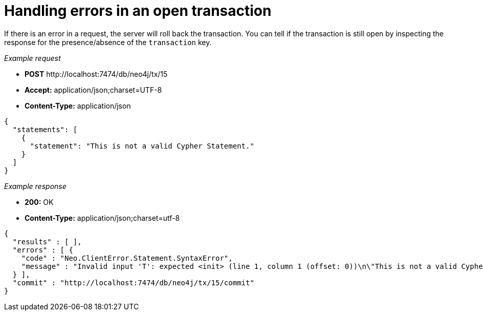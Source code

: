 :description: Inspect a response for the transaction key.

[[http-api-handling-errors-in-an-open-transaction]]
= Handling errors in an open transaction

If there is an error in a request, the server will roll back the transaction.
You can tell if the transaction is still open by inspecting the response for the presence/absence of the `transaction` key.

_Example request_

* *+POST+*  +http://localhost:7474/db/neo4j/tx/15+
* *+Accept:+* +application/json;charset=UTF-8+
* *+Content-Type:+* +application/json+

[source, JSON, role="nocopy"]
----
{
  "statements": [
    {
      "statement": "This is not a valid Cypher Statement."
    }
  ]
}
----


_Example response_

* *+200:+* +OK+
* *+Content-Type:+* +application/json;charset=utf-8+

[source, JSON, role="nocopy"]
----
{
  "results" : [ ],
  "errors" : [ {
    "code" : "Neo.ClientError.Statement.SyntaxError",
    "message" : "Invalid input 'T': expected <init> (line 1, column 1 (offset: 0))\n\"This is not a valid Cypher Statement.\"\n ^"
  } ],
  "commit" : "http://localhost:7474/db/neo4j/tx/15/commit"
}
----

